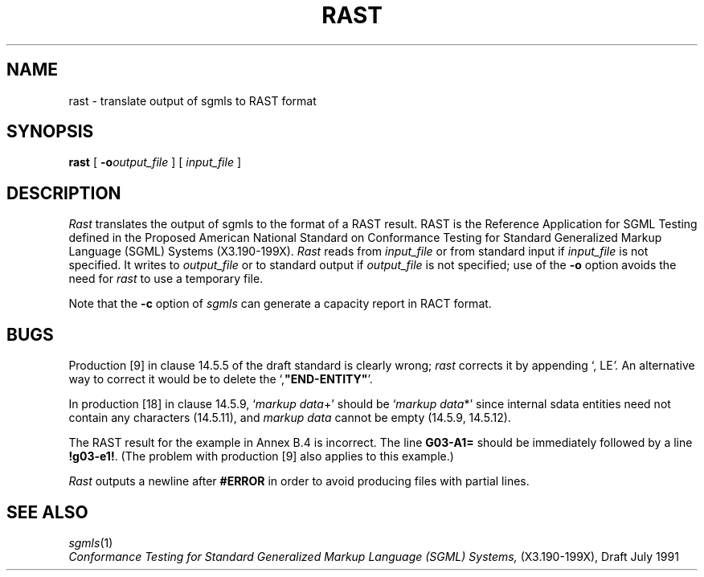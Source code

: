 .\" -*- nroff -*-
.tr \(ts"
.TH RAST 1
.SH NAME
rast \- translate output of sgmls to RAST format
.SH SYNOPSIS
.B rast
[
.BI \-o output_file
]
[
.I input_file
]
.SH DESCRIPTION
.I Rast
translates the output of sgmls to the format of a RAST result.
RAST is the Reference Application for SGML Testing defined in the Proposed
American National Standard on Conformance Testing for Standard Generalized
Markup Language (SGML) Systems (X3.190-199X).
.I Rast
reads from
.I input_file
or from standard input if
.I input_file
is not specified.
It writes to
.I output_file
or to standard output if
.I output_file
is not specified;
use of the
.B \-o
option avoids the need for
.I rast
to use a temporary file.
.LP
Note that the
.B -c
option of
.I sgmls
can generate a capacity report in RACT format.
.SH BUGS
Production [9] in clause 14.5.5 of the draft standard is clearly wrong;
.I rast
corrects it by appending
.RI `,\ LE '.
An alternative way to correct it would be to delete the
.RB `, \(tsEND-ENTITY\(ts '.
.LP
In production [18] in clause 14.5.9,
.RI ` markup\ data +'
should be
.RI ` markup\ data *'
since internal sdata entities need not contain any characters (14.5.11),
and
.I markup\ data
cannot be empty (14.5.9, 14.5.12).
.LP
The RAST result for the example in Annex B.4 is incorrect.
The line
.B G03-A1=
should be immediately followed by a line
.BR !g03-e1! .
(The problem with production [9] also applies to this example.)
.LP
.I Rast
outputs a newline after
.B #ERROR
in order to avoid producing files with partial lines.
.SH "SEE ALSO"
.IR sgmls (1)
.br
.I
Conformance Testing for Standard Generalized Markup Language (SGML) Systems,
(X3.190-199X), Draft July 1991
